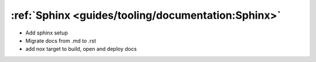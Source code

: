 :ref:`Sphinx <guides/tooling/documentation:Sphinx>`
===================================================

- Add sphinx setup
- Migrate docs from .md to .rst
- add nox target to build, open and deploy docs

